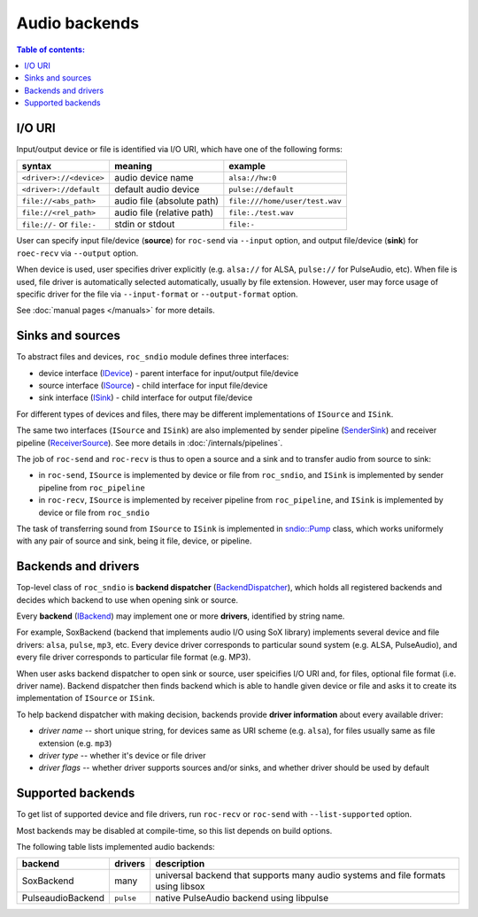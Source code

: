 Audio backends
**************

.. contents:: Table of contents:
   :local:
   :depth: 1

I/O URI
=======

Input/output device or file is identified via I/O URI, which have one of the following forms:

========================== ========================== ==============
syntax                     meaning                    example
========================== ========================== ==============
``<driver>://<device>``    audio device name          ``alsa://hw:0``
``<driver>://default``     default audio device       ``pulse://default``
``file://<abs_path>``      audio file (absolute path) ``file:///home/user/test.wav``
``file://<rel_path>``      audio file (relative path) ``file:./test.wav``
``file://-`` or ``file:-`` stdin or stdout            ``file:-``
========================== ========================== ==============

User can specify input file/device (**source**) for ``roc-send`` via ``--input`` option, and output file/device (**sink**) for ``roec-recv`` via ``--output`` option.

When device is used, user specifies driver explicitly (e.g. ``alsa://`` for ALSA, ``pulse://`` for PulseAudio, etc). When file is used, file driver is automatically selected automatically, usually by file extension. However, user may force usage of specific driver for the file via ``--input-format`` or ``--output-format`` option.

See :doc:`manual pages </manuals>` for more details.

Sinks and sources
=================

To abstract files and devices, ``roc_sndio`` module defines three interfaces:

* device interface (`IDevice <https://roc-streaming.org/toolkit/doxygen/classroc_1_1sndio_1_1IDevice.html>`_) - parent interface for input/output file/device
* source interface (`ISource <https://roc-streaming.org/toolkit/doxygen/classroc_1_1sndio_1_1ISource.html>`_) - child interface for input file/device
* sink interface (`ISink <https://roc-streaming.org/toolkit/doxygen/classroc_1_1sndio_1_1ISink.html>`_) - child interface for output file/device

For different types of devices and files, there may be different implementations of ``ISource`` and ``ISink``.

The same two interfaces (``ISource`` and ``ISink``) are also implemented by sender pipeline (`SenderSink <https://roc-streaming.org/toolkit/doxygen/classroc_1_1pipeline_1_1SenderSink.html>`_) and receiver pipeline (`ReceiverSource <https://roc-streaming.org/toolkit/doxygen/classroc_1_1pipeline_1_1ReceiverSource.html>`_). See more details in :doc:`/internals/pipelines`.

The job of ``roc-send`` and ``roc-recv`` is thus to open a source and a sink and to transfer audio from source to sink:

- in ``roc-send``, ``ISource`` is implemented by device or file from ``roc_sndio``, and ``ISink`` is implemented by sender pipeline from ``roc_pipeline``

- in ``roc-recv``, ``ISource`` is implemented by receiver pipeline from ``roc_pipeline``, and ``ISink`` is implemented by device or file from ``roc_sndio``

The task of transferring sound from ``ISource`` to ``ISink`` is implemented in `sndio::Pump <https://roc-streaming.org/toolkit/doxygen/classroc_1_1sndio_1_1Pump.html>`_ class, which works uniformely with any pair of source and sink, being it file, device, or pipeline.

Backends and drivers
====================

Top-level class of ``roc_sndio`` is **backend dispatcher** (`BackendDispatcher <https://roc-streaming.org/toolkit/doxygen/classroc_1_1sndio_1_1BackendDispatcher.html>`_), which holds all registered backends and decides which backend to use when opening sink or source.

Every **backend** (`IBackend <https://roc-streaming.org/toolkit/doxygen/classroc_1_1sndio_1_1IBackend.html>`_) may implement one or more **drivers**, identified by string name.

For example, SoxBackend (backend that implements audio I/O using SoX library) implements several device and file drivers: ``alsa``, ``pulse``, ``mp3``, etc. Every device driver corresponds to particular sound system (e.g. ALSA, PulseAudio), and every file driver corresponds to particular file format (e.g. MP3).

When user asks backend dispatcher to open sink or source, user speicifies I/O URI and, for files, optional file format (i.e. driver name). Backend dispatcher then finds backend which is able to handle given device or file and asks it to create its implementation of ``ISource`` or ``ISink``.

To help backend dispatcher with making decision, backends provide **driver information** about every available driver:

* *driver name* -- short unique string, for devices same as URI scheme (e.g. ``alsa``), for files usually same as file extension (e.g. ``mp3``)
* *driver type* -- whether it's device or file driver
* *driver flags* -- whether driver supports sources and/or sinks, and whether driver should be used by default

Supported backends
==================

To get list of supported device and file drivers, run ``roc-recv`` or ``roc-send`` with ``--list-supported`` option.

Most backends may be disabled at compile-time, so this list depends on build options.

The following table lists implemented audio backends:

==================== =========== ===============
backend              drivers     description
==================== =========== ===============
SoxBackend           many        universal backend that supports many audio systems and file formats using libsox
PulseaudioBackend    ``pulse``   native PulseAudio backend using libpulse
==================== =========== ===============
